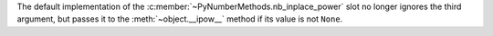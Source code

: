 The default implementation of the
:c:member:`~PyNumberMethods.nb_inplace_power` slot no longer ignores the
third argument, but passes it to the :meth:`~object.__ipow__` method if its
value is not ``None``.
